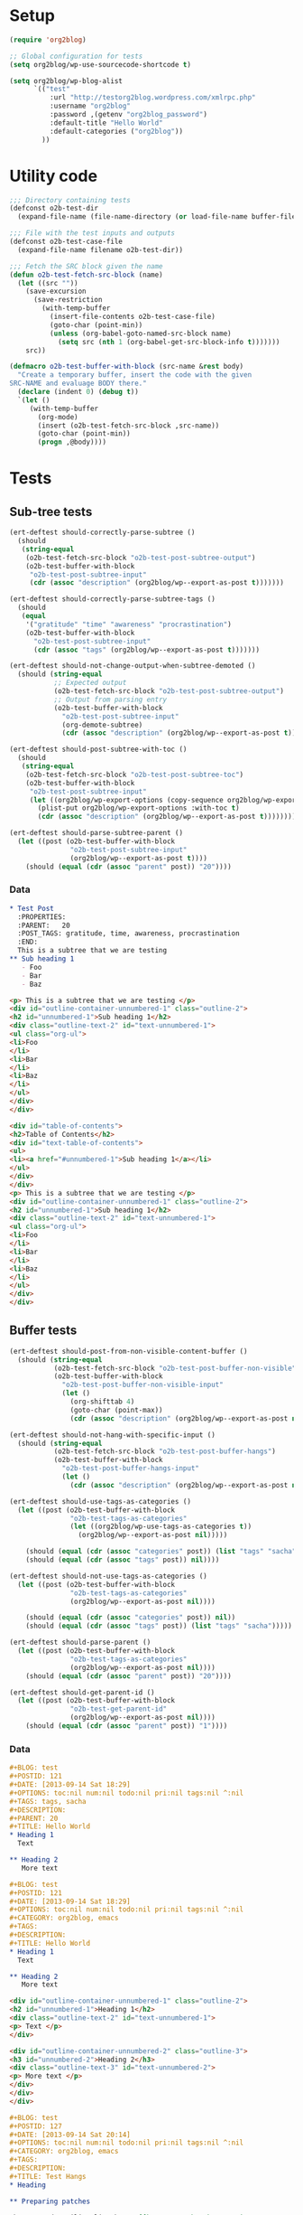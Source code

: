 # Tests for org2blog live here

* Setup
#+BEGIN_SRC emacs-lisp
  (require 'org2blog)

  ;; Global configuration for tests
  (setq org2blog/wp-use-sourcecode-shortcode t)

  (setq org2blog/wp-blog-alist
        `(("test"
            :url "http://testorg2blog.wordpress.com/xmlrpc.php"
            :username "org2blog"
            :password ,(getenv "org2blog_password")
            :default-title "Hello World"
            :default-categories ("org2blog"))
          ))
#+END_SRC

* Utility code

#+BEGIN_SRC emacs-lisp :var filename=(buffer-file-name)
  ;;; Directory containing tests
  (defconst o2b-test-dir
    (expand-file-name (file-name-directory (or load-file-name buffer-file-name))))

  ;;; File with the test inputs and outputs
  (defconst o2b-test-case-file
    (expand-file-name filename o2b-test-dir))

  ;;; Fetch the SRC block given the name
  (defun o2b-test-fetch-src-block (name)
    (let ((src ""))
      (save-excursion
        (save-restriction
          (with-temp-buffer
            (insert-file-contents o2b-test-case-file)
            (goto-char (point-min))
            (unless (org-babel-goto-named-src-block name)
              (setq src (nth 1 (org-babel-get-src-block-info t)))))))
      src))

  (defmacro o2b-test-buffer-with-block (src-name &rest body)
    "Create a temporary buffer, insert the code with the given
  SRC-NAME and evaluage BODY there."
    (declare (indent 0) (debug t))
    `(let ()
       (with-temp-buffer
         (org-mode)
         (insert (o2b-test-fetch-src-block ,src-name))
         (goto-char (point-min))
         (progn ,@body))))
#+END_SRC

* Tests
** Sub-tree tests
#+BEGIN_SRC emacs-lisp
  (ert-deftest should-correctly-parse-subtree ()
    (should
     (string-equal
      (o2b-test-fetch-src-block "o2b-test-post-subtree-output")
      (o2b-test-buffer-with-block
       "o2b-test-post-subtree-input"
       (cdr (assoc "description" (org2blog/wp--export-as-post t)))))))
#+END_SRC

#+BEGIN_SRC emacs-lisp
  (ert-deftest should-correctly-parse-subtree-tags ()
    (should
     (equal
      '("gratitude" "time" "awareness" "procrastination")
      (o2b-test-buffer-with-block
        "o2b-test-post-subtree-input"
        (cdr (assoc "tags" (org2blog/wp--export-as-post t)))))))
#+END_SRC

#+BEGIN_SRC emacs-lisp
  (ert-deftest should-not-change-output-when-subtree-demoted ()
    (should (string-equal
             ;; Expected output
             (o2b-test-fetch-src-block "o2b-test-post-subtree-output")
             ;; Output from parsing entry
             (o2b-test-buffer-with-block
               "o2b-test-post-subtree-input"
               (org-demote-subtree)
               (cdr (assoc "description" (org2blog/wp--export-as-post t)))))))
#+END_SRC

#+BEGIN_SRC emacs-lisp
  (ert-deftest should-post-subtree-with-toc ()
    (should
     (string-equal
      (o2b-test-fetch-src-block "o2b-test-post-subtree-toc")
      (o2b-test-buffer-with-block
       "o2b-test-post-subtree-input"
       (let ((org2blog/wp-export-options (copy-sequence org2blog/wp-export-options)))
         (plist-put org2blog/wp-export-options :with-toc t)
         (cdr (assoc "description" (org2blog/wp--export-as-post t))))))))
#+END_SRC

#+BEGIN_SRC emacs-lisp
  (ert-deftest should-parse-subtree-parent ()
    (let ((post (o2b-test-buffer-with-block
                 "o2b-test-post-subtree-input"
                 (org2blog/wp--export-as-post t))))
      (should (equal (cdr (assoc "parent" post)) "20"))))
#+END_SRC

*** Data
#+NAME: o2b-test-post-subtree-input
#+BEGIN_SRC org
  ,* Test Post
    :PROPERTIES:
    :PARENT:   20
    :POST_TAGS: gratitude, time, awareness, procrastination
    :END:
    This is a subtree that we are testing
  ,** Sub heading 1
     - Foo
     - Bar
     - Baz
#+END_SRC

#+NAME: o2b-test-post-subtree-output
#+BEGIN_SRC html
  <p> This is a subtree that we are testing </p>
  <div id="outline-container-unnumbered-1" class="outline-2">
  <h2 id="unnumbered-1">Sub heading 1</h2>
  <div class="outline-text-2" id="text-unnumbered-1">
  <ul class="org-ul">
  <li>Foo
  </li>
  <li>Bar
  </li>
  <li>Baz
  </li>
  </ul>
  </div>
  </div>

#+END_SRC

#+NAME: o2b-test-post-subtree-toc
#+BEGIN_SRC html
  <div id="table-of-contents">
  <h2>Table of Contents</h2>
  <div id="text-table-of-contents">
  <ul>
  <li><a href="#unnumbered-1">Sub heading 1</a></li>
  </ul>
  </div>
  </div>
  <p> This is a subtree that we are testing </p>
  <div id="outline-container-unnumbered-1" class="outline-2">
  <h2 id="unnumbered-1">Sub heading 1</h2>
  <div class="outline-text-2" id="text-unnumbered-1">
  <ul class="org-ul">
  <li>Foo
  </li>
  <li>Bar
  </li>
  <li>Baz
  </li>
  </ul>
  </div>
  </div>

#+END_SRC
** Buffer tests
#+BEGIN_SRC emacs-lisp
  (ert-deftest should-post-from-non-visible-content-buffer ()
    (should (string-equal
             (o2b-test-fetch-src-block "o2b-test-post-buffer-non-visible")
             (o2b-test-buffer-with-block
               "o2b-test-post-buffer-non-visible-input"
               (let ()
                 (org-shifttab 4)
                 (goto-char (point-max))
                 (cdr (assoc "description" (org2blog/wp--export-as-post nil))))))))
#+END_SRC

#+BEGIN_SRC emacs-lisp
  (ert-deftest should-not-hang-with-specific-input ()
    (should (string-equal
             (o2b-test-fetch-src-block "o2b-test-post-buffer-hangs")
             (o2b-test-buffer-with-block
               "o2b-test-post-buffer-hangs-input"
               (let ()
                 (cdr (assoc "description" (org2blog/wp--export-as-post nil))))))))
#+END_SRC

#+BEGIN_SRC emacs-lisp
  (ert-deftest should-use-tags-as-categories ()
    (let ((post (o2b-test-buffer-with-block
                 "o2b-test-tags-as-categories"
                 (let ((org2blog/wp-use-tags-as-categories t))
                   (org2blog/wp--export-as-post nil)))))

      (should (equal (cdr (assoc "categories" post)) (list "tags" "sacha")))
      (should (equal (cdr (assoc "tags" post)) nil))))
#+END_SRC

#+BEGIN_SRC emacs-lisp
  (ert-deftest should-not-use-tags-as-categories ()
    (let ((post (o2b-test-buffer-with-block
                 "o2b-test-tags-as-categories"
                 (org2blog/wp--export-as-post nil))))

      (should (equal (cdr (assoc "categories" post)) nil))
      (should (equal (cdr (assoc "tags" post)) (list "tags" "sacha")))))
#+END_SRC

#+BEGIN_SRC emacs-lisp
  (ert-deftest should-parse-parent ()
    (let ((post (o2b-test-buffer-with-block
                 "o2b-test-tags-as-categories"
                 (org2blog/wp--export-as-post nil))))
      (should (equal (cdr (assoc "parent" post)) "20"))))
#+END_SRC

#+BEGIN_SRC emacs-lisp
  (ert-deftest should-get-parent-id ()
    (let ((post (o2b-test-buffer-with-block
                 "o2b-test-get-parent-id"
                 (org2blog/wp--export-as-post nil))))
      (should (equal (cdr (assoc "parent" post)) "1"))))
#+END_SRC

*** Data

#+NAME: o2b-test-tags-as-categories
#+BEGIN_SRC org
  ,#+BLOG: test
  ,#+POSTID: 121
  ,#+DATE: [2013-09-14 Sat 18:29]
  ,#+OPTIONS: toc:nil num:nil todo:nil pri:nil tags:nil ^:nil
  ,#+TAGS: tags, sacha
  ,#+DESCRIPTION:
  ,#+PARENT: 20
  ,#+TITLE: Hello World
  ,* Heading 1
    Text

  ,** Heading 2
     More text

#+END_SRC

#+NAME: o2b-test-post-buffer-non-visible-input
#+BEGIN_SRC org
  ,#+BLOG: test
  ,#+POSTID: 121
  ,#+DATE: [2013-09-14 Sat 18:29]
  ,#+OPTIONS: toc:nil num:nil todo:nil pri:nil tags:nil ^:nil
  ,#+CATEGORY: org2blog, emacs
  ,#+TAGS:
  ,#+DESCRIPTION:
  ,#+TITLE: Hello World
  ,* Heading 1
    Text

  ,** Heading 2
     More text

#+END_SRC

#+NAME: o2b-test-post-buffer-non-visible
#+BEGIN_SRC html
  <div id="outline-container-unnumbered-1" class="outline-2">
  <h2 id="unnumbered-1">Heading 1</h2>
  <div class="outline-text-2" id="text-unnumbered-1">
  <p> Text </p>
  </div>

  <div id="outline-container-unnumbered-2" class="outline-3">
  <h3 id="unnumbered-2">Heading 2</h3>
  <div class="outline-text-3" id="text-unnumbered-2">
  <p> More text </p>
  </div>
  </div>
  </div>

#+END_SRC

#+NAME: o2b-test-post-buffer-hangs-input
#+BEGIN_SRC org
  ,#+BLOG: test
  ,#+POSTID: 127
  ,#+DATE: [2013-09-14 Sat 20:14]
  ,#+OPTIONS: toc:nil num:nil todo:nil pri:nil tags:nil ^:nil
  ,#+CATEGORY: org2blog, emacs
  ,#+TAGS:
  ,#+DESCRIPTION:
  ,#+TITLE: Test Hangs
  ,* Heading

  ,** Preparing patches

  The Org-mode mailing list has a [[http://patchwork.newartisans.com/project/org-mode/][Patchwork server]] that looks for
  patches in messages that contain the string =[PATCH]= in the subject.
  Make sure both the =master= and =jasond= branches are up-to-date and
  then type the following to get a diff that can be inserted into the
  =[PATCH]= email:

#+END_SRC

#+NAME: o2b-test-post-buffer-hangs
#+BEGIN_SRC html
  <div id="outline-container-unnumbered-1" class="outline-2">
  <h2 id="unnumbered-1">Heading</h2>
  <div class="outline-text-2" id="text-unnumbered-1">
  </div><div id="outline-container-unnumbered-2" class="outline-3">
  <h3 id="unnumbered-2">Preparing patches</h3>
  <div class="outline-text-3" id="text-unnumbered-2">
  <p> The Org-mode mailing list has a <a href="http://patchwork.newartisans.com/project/org-mode/">Patchwork server</a> that looks for patches in messages that contain the string <code>[PATCH]</code> in the subject. Make sure both the <code>master</code> and <code>jasond</code> branches are up-to-date and then type the following to get a diff that can be inserted into the <code>[PATCH]</code> email: </p>
  </div>
  </div>
  </div>

#+END_SRC

#+NAME: o2b-test-get-parent-id
#+BEGIN_SRC org
  ,#+BLOG: org2blog
  ,#+DATE: [2013-09-14 Sat 18:29]
  ,#+OPTIONS: toc:nil num:nil todo:nil pri:nil tags:nil ^:nil
  ,#+TAGS: tags, sacha
  ,#+DESCRIPTION:
  ,#+PARENT: About
  ,#+TITLE: Hello World
  ,* Heading 1
    Text

  ,** Heading 2
     More text

#+END_SRC
** LaTeX tests
#+BEGIN_SRC emacs-lisp
  (ert-deftest should-render-latex-without-wp-plugin ()
    (should (string-equal
             (o2b-test-fetch-src-block "o2b-test-parse-latex-output-plain")
             (o2b-test-buffer-with-block
               "o2b-test-parse-latex-input"
               (let ((org2blog/wp-use-wp-latex nil))
                 (cdr (assoc "description" (org2blog/wp--export-as-post t))))))))
#+END_SRC

#+BEGIN_SRC emacs-lisp
  (ert-deftest should-render-latex-with-wp-plugin ()

    (should (string-equal
             (o2b-test-fetch-src-block "o2b-test-parse-latex-output-wp")
             (o2b-test-buffer-with-block
               "o2b-test-parse-latex-input"
               (let ((org2blog/wp-use-wp-latex t))
                 (cdr (assoc "description" (org2blog/wp--export-as-post t))))))))
#+END_SRC

*** Data
#+NAME: o2b-test-parse-latex-input
#+BEGIN_SRC org
  ,* LaTeX issues

  ,** Superscripts don't work correctly

     $f^{-1}$

  ,** The equations should be centered

     \[
     \alpha + \beta = \gamma
     \]
#+END_SRC

#+NAME: o2b-test-parse-latex-output-plain
#+BEGIN_SRC html

  <div id="outline-container-unnumbered-1" class="outline-2">
  <h2 id="unnumbered-1">Superscripts don't work correctly</h2>
  <div class="outline-text-2" id="text-unnumbered-1">
  <p> \(f^{-1}\) </p>
  </div>
  </div>

  <div id="outline-container-unnumbered-2" class="outline-2">
  <h2 id="unnumbered-2">The equations should be centered</h2>
  <div class="outline-text-2" id="text-unnumbered-2">
  <p> \[    \alpha + \beta = \gamma    \]</p>
  </div>
  </div>

#+END_SRC

#+NAME: o2b-test-parse-latex-output-wp
#+BEGIN_SRC html

  <div id="outline-container-unnumbered-1" class="outline-2">
  <h2 id="unnumbered-1">Superscripts don't work correctly</h2>
  <div class="outline-text-2" id="text-unnumbered-1">
  <p> $latex f^{-1}$ </p>
  </div>
  </div>

  <div id="outline-container-unnumbered-2" class="outline-2">
  <h2 id="unnumbered-2">The equations should be centered</h2>
  <div class="outline-text-2" id="text-unnumbered-2">
  <p> <p style="text-align:center"> $latex    \alpha + \beta = \gamma    $ </p></p>
  </div>
  </div>

#+END_SRC

** Source code blocks tests
#+BEGIN_SRC emacs-lisp
  (ert-deftest should-post-specific-subtree-with-awk-source ()
    (should (string-equal
             (o2b-test-fetch-src-block "o2b-test-post-awk-source")
             (o2b-test-buffer-with-block
               "o2b-test-post-awk-source-input"
               (let ()
                 (cdr (assoc "description" (org2blog/wp--export-as-post t))))))))
#+END_SRC

#+BEGIN_SRC emacs-lisp
  (ert-deftest should-post-subtree-with-source-code ()
    (should (string-equal
             (o2b-test-fetch-src-block "o2b-test-source-subtree-error")
             (o2b-test-buffer-with-block
               "o2b-test-source-subtree-error-input"
               (let ()
                 (cdr (assoc "description" (org2blog/wp--export-as-post t))))))))
#+END_SRC

#+BEGIN_SRC emacs-lisp
  (ert-deftest should-not-confuse-regexp-as-latex ()
    "Testing if a source block with \[ is treated as LaTeX."
    (should (string-equal
             (o2b-test-fetch-src-block "o2b-test-regexp-source-becomes-latex")
             (o2b-test-buffer-with-block
               "o2b-test-regexp-source-becomes-latex-input"
               (let ()
                 (cdr (assoc "description" (org2blog/wp--export-as-post nil))))))))
#+END_SRC

#+BEGIN_SRC emacs-lisp
  (ert-deftest should-not-escape-html-in-wp-src-blocks ()
    (should (string-equal
             (o2b-test-fetch-src-block "o2b-test-greater-than-should-not-be-escaped-output")
             (o2b-test-buffer-with-block
              "o2b-test-greater-than-should-not-be-escaped"
              (let ()
                (cdr (assoc "description" (org2blog/wp--export-as-post nil))))))))
#+END_SRC

#+BEGIN_SRC emacs-lisp
  (ert-deftest should-escape-html-in-plain-src-blocks ()
    (should (string-equal
             (o2b-test-fetch-src-block "o2b-test-greater-than-should-be-escaped-plain-output")
             (o2b-test-buffer-with-block
              "o2b-test-greater-than-should-not-be-escaped"
              (let ((org2blog/wp-use-sourcecode-shortcode nil))
                (cdr (assoc "description" (org2blog/wp--export-as-post nil))))))))
#+END_SRC

#+BEGIN_SRC emacs-lisp
  (ert-deftest should-set-wp-sourcecode-shortcode-attributes ()
    (should (string-equal
             (o2b-test-fetch-src-block "o2b-test-sourcecode-shortcode-attrs-output")
             (o2b-test-buffer-with-block
               "o2b-test-sourcecode-shortcode-attrs-input"
               (let ()
                 (cdr (assoc "description" (org2blog/wp--export-as-post nil))))))))
#+END_SRC

#+BEGIN_SRC emacs-lisp
  (ert-deftest should-set-correct-language-from-map ()
    (should (string-equal
             (o2b-test-fetch-src-block "o2b-test-post-with-lang-map-output")
             (o2b-test-buffer-with-block
               "o2b-test-post-with-lang-map-input"
               (let ((org2blog/wp-shortcode-langs-map '(("sh" . "bash"))))
                 (cdr (assoc "description" (org2blog/wp--export-as-post t))))))))

#+END_SRC

*** Data

#+NAME: o2b-test-post-awk-source-input
#+BEGIN_SRC org
  ,* one liner of awk                                            :linux:awk:en:
  ,#+begin_src sh
  echo "hello:world"| awk -F ":" '{printf("{\"%s\",\"%s\"},\n",$1,$2) }'
  ,#+end_src

#+END_SRC

#+NAME: o2b-test-post-awk-source
#+BEGIN_SRC html
  [sourcecode language="sh" title="" ]
  echo "hello:world"| awk -F ":" '{printf("{\"%s\",\"%s\"},\n",$1,$2) }'
  [/sourcecode]

#+END_SRC

#+NAME: o2b-test-post-with-lang-map-input
#+BEGIN_SRC org
  ,* one liner of awk                                            :linux:awk:en:
  ,#+begin_src sh
  echo "hello:world"| awk -F ":" '{printf("{\"%s\",\"%s\"},\n",$1,$2) }'
  ,#+end_src

#+END_SRC

#+NAME: o2b-test-post-with-lang-map-output
#+BEGIN_SRC html
  [sourcecode language="bash" title="" ]
  echo "hello:world"| awk -F ":" '{printf("{\"%s\",\"%s\"},\n",$1,$2) }'
  [/sourcecode]

#+END_SRC

#+NAME: o2b-test-source-subtree-error-input
#+BEGIN_SRC org
  ,* How to use keyboard to navigate feedly.com                                    :en:keysnail:emacs:
    :PROPERTIES:
    :ID:       o2b:efc2e27e-8a71-4950-9b64-ad4aa5269ce9
    :POST_DATE: [2013-05-06 一 23:59]
    :END:
  Here is the detailed steps,
  1. Install [[https://github.com/mooz/keysnail][keysnail]] (a firefox addon)
  2. Install [[https://github.com/mooz/keysnail/wiki/plugin][HoK]] (no less than version 1.3.9) through keysnail
  3. Add below code into .keysnail.js
  ,#+BEGIN_SRC javascript
  key.setViewKey('e', function (aEvent, aArg) {ext.exec("hok-start-foreground-mode", aArg);}, 'Hok - Foreground hint mode', true);
  key.setViewKey('E', function (aEvent, aArg) {ext.exec("hok-start-background-mode", aArg);}, 'HoK - Background hint mode', true);
  key.setViewKey(';', function (aEvent, aArg) {ext.exec("hok-start-extended-mode", aArg);}, 'HoK - Extented hint mode', true);
  key.setViewKey(['C-c', 'C-e'], function (aEvent, aArg) {ext.exec("hok-start-continuous-mode", aArg);}, 'Start continuous HaH', true);

  hook.addToHook('PluginLoaded', function () {
    if (!plugins.hok)
      return;

    /* HoK 1.3.9+ requried */
    plugins.hok.pOptions.selector = plugins.hok.pOptions.selector
      /* feedly */
      + ", *[data-uri]"
      + ", *[data-selector-toggle]"
      + ", *[data-page-action]"
      + ", *[data-app-action]"
    ;
  });
  ,#+END_SRC
  4. Restart Firefox, logged into [[http://www.feedly.com]] and press hot key "e"
  5. Enjoy!
#+END_SRC

#+NAME: o2b-test-source-subtree-error
#+BEGIN_SRC html
  <p> Here is the detailed steps, </p>

  <ol class="org-ol">
  <li>Install <a href="https://github.com/mooz/keysnail">keysnail</a> (a firefox addon)
  </li>
  <li>Install <a href="https://github.com/mooz/keysnail/wiki/plugin">HoK</a> (no less than version 1.3.9) through keysnail
  </li>
  <li>Add below code into .keysnail.js
  </li>
  </ol>
  [sourcecode language="javascript" title="" ]
  key.setViewKey('e', function (aEvent, aArg) {ext.exec("hok-start-foreground-mode", aArg);}, 'Hok - Foreground hint mode', true);
  key.setViewKey('E', function (aEvent, aArg) {ext.exec("hok-start-background-mode", aArg);}, 'HoK - Background hint mode', true);
  key.setViewKey(';', function (aEvent, aArg) {ext.exec("hok-start-extended-mode", aArg);}, 'HoK - Extented hint mode', true);
  key.setViewKey(['C-c', 'C-e'], function (aEvent, aArg) {ext.exec("hok-start-continuous-mode", aArg);}, 'Start continuous HaH', true);

  hook.addToHook('PluginLoaded', function () {
    if (!plugins.hok)
      return;

    /* HoK 1.3.9+ requried */
    plugins.hok.pOptions.selector = plugins.hok.pOptions.selector
      /* feedly */
      + ", *[data-uri]"
      + ", *[data-selector-toggle]"
      + ", *[data-page-action]"
      + ", *[data-app-action]"
    ;
  });
  [/sourcecode]
  <ol class="org-ol">
  <li>Restart Firefox, logged into <a href="http://www.feedly.com/">http://www.feedly.com/</a> and press hot key "e"
  </li>
  <li>Enjoy!
  </li>
  </ol>

#+END_SRC

#+NAME: o2b-test-regexp-source-becomes-latex-input
#+BEGIN_SRC org
  ,#+BLOG: test
  ,#+POSTID: 127
  ,#+DATE: [2013-09-14 Sat 20:14]
  ,#+OPTIONS: toc:nil num:nil todo:nil pri:nil tags:nil ^:nil
  ,#+CATEGORY: org2blog, emacs
  ,#+TAGS:
  ,#+DESCRIPTION:
  ,#+TITLE: Test source regexp becomes LaTeX
  Test source code
  ,#+BEGIN_SRC emacs-lisp
  (concat "- State \"\\(" (regexp-opt org-done-keywords)"\\)\"\\s-*\\\([^]\n]+\\)\$ ")))
  ,#+END_SRC

#+END_SRC

#+NAME: o2b-test-regexp-source-becomes-latex
#+BEGIN_SRC html
  <p> Test source code </p>

  [sourcecode language="emacs-lisp" title="" ]
  (concat "- State \"\\(" (regexp-opt org-done-keywords)"\\)\"\\s-*\\\([^]\n]+\\)\$ ")))
  [/sourcecode]

#+END_SRC

#+NAME: o2b-test-greater-than-should-not-be-escaped
#+BEGIN_SRC org
  ,#+BLOG: test
  ,#+POSTID: 127
  ,#+DATE: [2013-09-14 Sat 20:14]
  ,#+OPTIONS: toc:nil num:nil todo:nil pri:nil tags:nil ^:nil
  ,#+CATEGORY: org2blog, emacs
  ,#+TAGS:
  ,#+DESCRIPTION:
  ,#+TITLE: Test > becomes &gt;
  ,#+BEGIN_SRC sh
  echo hello > world
  ,#+END_SRC
  Test source code
#+END_SRC

#+NAME: o2b-test-greater-than-should-not-be-escaped-output
#+BEGIN_SRC html
  [sourcecode language="sh" title="" ]
  echo hello > world
  [/sourcecode]
  <p> Test source code</p>

#+END_SRC

#+NAME: o2b-test-greater-than-should-be-escaped-plain-output
#+BEGIN_SRC html
  <div class="org-src-container">

  <pre class="src src-sh">echo hello &gt; world
  </pre>
  </div>
  <p> Test source code</p>

#+END_SRC

#+NAME: o2b-test-sourcecode-shortcode-attrs-input
#+BEGIN_SRC org
  ,* wp sourcecode shortcode attrs                   :wp:

  ,#+attr_wp: :syntaxhl light="true"
  ,#+begin_src sh
  echo "hello:world"| awk -F ":" '{printf("{\"%s\",\"%s\"},\n",$1,$2) }'
  ,#+end_src

#+END_SRC

#+NAME: o2b-test-sourcecode-shortcode-attrs-output
#+BEGIN_SRC html
  <div id="outline-container-unnumbered-1" class="outline-2">
  <h2 id="unnumbered-1">wp sourcecode shortcode attrs</h2>
  <div class="outline-text-2" id="text-unnumbered-1">
  [sourcecode language="sh" title="" light="true"]
  echo "hello:world"| awk -F ":" '{printf("{\"%s\",\"%s\"},\n",$1,$2) }'
  [/sourcecode]
  </div>
  </div>

#+END_SRC

** Login
#+BEGIN_SRC emacs-lisp
  (ert-deftest should-login ()
    (org2blog/wp-login "test")
    (should org2blog/wp-logged-in))
#+END_SRC

** Tracking posts
#+BEGIN_SRC emacs-lisp
  (ert-deftest should-save-post-details-when-org-directory-doesn-not-exist ()
    (let* ((org-directory (expand-file-name (make-temp-name temporary-file-directory))))
      (o2b-test-buffer-with-block
       "o2b-test-post-awk-source-input"
       (let ((post (org2blog/wp--export-as-post t))
             (dashboard (expand-file-name (car org2blog/wp-track-posts) org-directory)))
         (org2blog/wp-save-details post "" nil t)
         (should (file-exists-p dashboard))
         (should
          (with-temp-buffer
            (find-file-read-only dashboard)
            (search-forward (cdr (assoc "title" post)) nil t nil)))))))
#+END_SRC
** Post date
#+BEGIN_SRC emacs-lisp
  (ert-deftest should-persist-post-date-on-publishing ()
    (should (string-equal
             (org2blog/wp--convert-timestamp-to-iso
              "[2013-09-14 Sat 18:29]")
             (o2b-test-buffer-with-block
              "o2b-test-persist-date"
              (cdr (assoc "date" (org2blog/wp--export-as-post nil)))))))
#+END_SRC

#+BEGIN_SRC emacs-lisp
  (ert-deftest should-insert-date-on-publishing ()
    (o2b-test-buffer-with-block
     "o2b-test-insert-date"
     (should (string-equal
              ;; note: order is important since date is written during parse...
              (cdr (assoc "date" (org2blog/wp--export-as-post nil)))
              (org2blog/wp--convert-timestamp-to-iso (org2blog/wp-get-option "DATE"))))))
#+END_SRC

*** Data
#+NAME: o2b-test-persist-date
#+BEGIN_SRC org
  ,#+BLOG: test
  ,#+POSTID: 121
  ,#+DATE: [2013-09-14 Sat 18:29]
  ,#+OPTIONS: toc:nil num:nil todo:nil pri:nil tags:nil ^:nil
  ,#+CATEGORY: org2blog, emacs
  ,#+TAGS:
  ,#+DESCRIPTION:
  ,#+TITLE: Hello World
  ,* Heading 1
    Text

  ,** Heading 2
     More text

#+END_SRC

#+NAME: o2b-test-insert-date
#+BEGIN_SRC org
  ,#+BLOG: test
  ,#+POSTID: 121
  ,#+OPTIONS: toc:nil num:nil todo:nil pri:nil tags:nil ^:nil
  ,#+CATEGORY: org2blog, emacs
  ,#+TAGS:
  ,#+DESCRIPTION:
  ,#+TITLE: Hello World
  ,* Heading 1
    Text

  ,** Heading 2
     More text

#+END_SRC

** Posts with images

#+BEGIN_SRC emacs-lisp
  (ert-deftest should-not-republish-images-if-url-line-indented ()
    (should (equal
             1
             (o2b-test-buffer-with-block
               "o2b-test-repost-buffer-with-image"
               (let ((org2blog/wp-show-post-in-browser nil))
                 (org2blog/wp-post-buffer-and-publish)
                 (let ((updated-post (buffer-string)))
                   (with-temp-buffer
                     (insert updated-post)
                     (goto-char (point-min))
                     (count-matches "# ./test-image.png http"))))))))

#+END_SRC

*** Data
#+NAME: o2b-test-repost-buffer-with-image
#+BEGIN_SRC org
  ,#+BLOG: test
  ,#+POSTID: 10
  ,#+DATE: [2014-11-05 Wed 23:21]
  ,#+OPTIONS: toc:nil num:nil todo:nil pri:nil tags:nil ^:nil
  ,#+CATEGORY: org2blog, emacs
  ,#+TAGS:
  ,#+DESCRIPTION:
  ,#+TITLE: Hello World

  ,* Heading
    This is an amazing blog post with an amazing image.

    [[./test-image.png]]

    # ./test-image.png http://testorg2blog.files.wordpress.com/2014/11/wpid-test-image3.png
#+END_SRC
